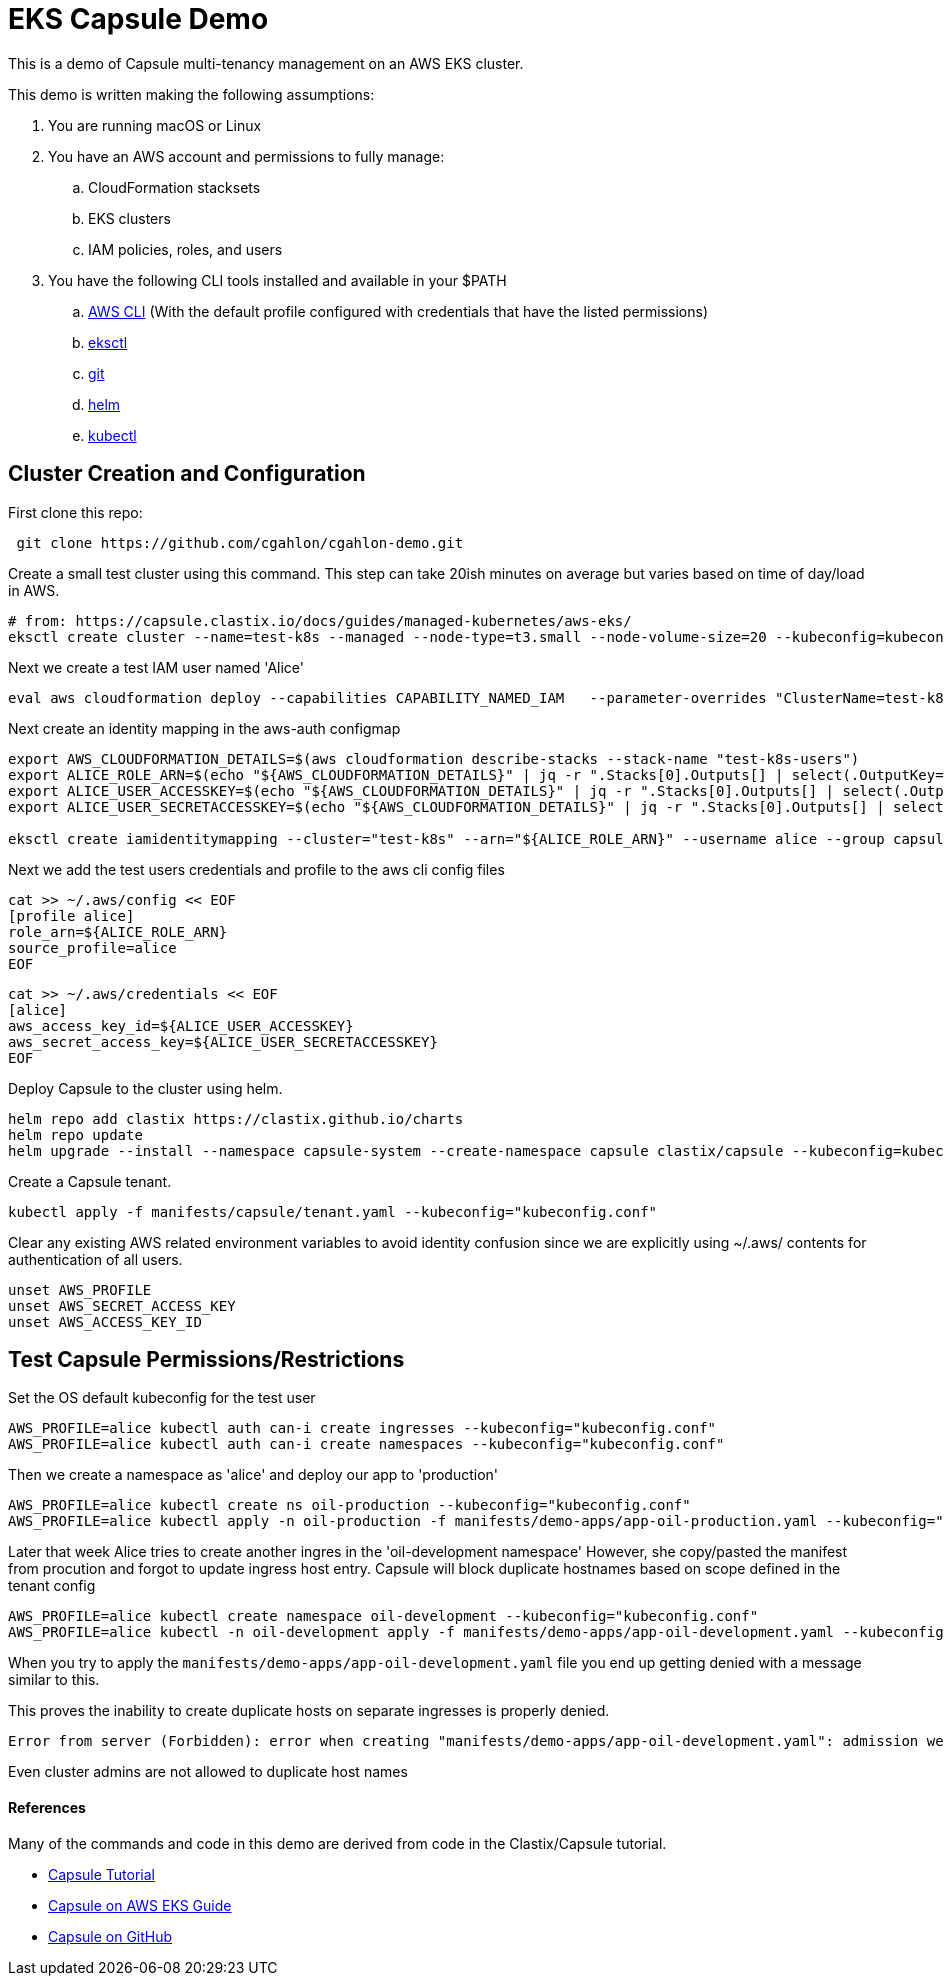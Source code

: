= EKS Capsule Demo

This is a demo of Capsule multi-tenancy management on an AWS EKS cluster.

This demo is written making the following assumptions:

. You are running macOS or Linux
. You have an AWS account and permissions to fully manage:
.. CloudFormation stacksets
.. EKS clusters
.. IAM policies, roles, and users
. You have the following CLI tools installed and available in your $PATH
.. https://docs.aws.amazon.com/cli/latest/userguide/getting-started-install.html[AWS CLI] (With the default profile configured with credentials that have the listed permissions)
.. https://github.com/weaveworks/eksctl[eksctl]
.. https://git-scm.com/book/en/v2/Getting-Started-Installing-Git[git]
.. https://helm.sh/docs/intro/install/[helm]
.. https://kubernetes.io/docs/tasks/tools/[kubectl]

== Cluster Creation and Configuration

First clone this repo:

[source,shell]
----
 git clone https://github.com/cgahlon/cgahlon-demo.git
----

Create a small test cluster using this command.
This step can take 20ish minutes on average but varies based on time of day/load in AWS.

[source,shell]
----
# from: https://capsule.clastix.io/docs/guides/managed-kubernetes/aws-eks/
eksctl create cluster --name=test-k8s --managed --node-type=t3.small --node-volume-size=20 --kubeconfig=kubeconfig.conf
----

Next we create a test IAM user named 'Alice'

[source,shell]
----
eval aws cloudformation deploy --capabilities CAPABILITY_NAMED_IAM   --parameter-overrides "ClusterName=test-k8s"   --stack-name "test-k8s-users" --template-file cloudformation/cluster-users.cf
----

Next create an identity mapping in the aws-auth configmap

[source,shell]
----
export AWS_CLOUDFORMATION_DETAILS=$(aws cloudformation describe-stacks --stack-name "test-k8s-users")
export ALICE_ROLE_ARN=$(echo "${AWS_CLOUDFORMATION_DETAILS}" | jq -r ".Stacks[0].Outputs[] | select(.OutputKey==\"RoleAliceArn\") .OutputValue")
export ALICE_USER_ACCESSKEY=$(echo "${AWS_CLOUDFORMATION_DETAILS}" | jq -r ".Stacks[0].Outputs[] | select(.OutputKey==\"AccessKeyAlice\") .OutputValue")
export ALICE_USER_SECRETACCESSKEY=$(echo "${AWS_CLOUDFORMATION_DETAILS}" | jq -r ".Stacks[0].Outputs[] | select(.OutputKey==\"SecretAccessKeyAlice\") .OutputValue")

eksctl create iamidentitymapping --cluster="test-k8s" --arn="${ALICE_ROLE_ARN}" --username alice --group capsule.clastix.io
----

Next we add the test users credentials and profile to the aws cli config files

[source,shell]
----
cat >> ~/.aws/config << EOF
[profile alice]
role_arn=${ALICE_ROLE_ARN}
source_profile=alice
EOF
----

[source,shell]
----
cat >> ~/.aws/credentials << EOF
[alice]
aws_access_key_id=${ALICE_USER_ACCESSKEY}
aws_secret_access_key=${ALICE_USER_SECRETACCESSKEY}
EOF
----

Deploy Capsule to the cluster using helm.

[source,shell]
----
helm repo add clastix https://clastix.github.io/charts
helm repo update
helm upgrade --install --namespace capsule-system --create-namespace capsule clastix/capsule --kubeconfig=kubeconfig.conf
----

Create a Capsule tenant.

[source,shell]
----
kubectl apply -f manifests/capsule/tenant.yaml --kubeconfig="kubeconfig.conf"
----

Clear any existing AWS related environment variables to avoid identity confusion since we are explicitly using ~/.aws/ contents for authentication of all users.

[source,shell]
----
unset AWS_PROFILE
unset AWS_SECRET_ACCESS_KEY
unset AWS_ACCESS_KEY_ID
----

== Test Capsule Permissions/Restrictions

Set the OS default kubeconfig for the test user

[source,shell]
----
AWS_PROFILE=alice kubectl auth can-i create ingresses --kubeconfig="kubeconfig.conf"
AWS_PROFILE=alice kubectl auth can-i create namespaces --kubeconfig="kubeconfig.conf"
----

Then we create a namespace as 'alice' and deploy our app to 'production'

[source,shell]
----
AWS_PROFILE=alice kubectl create ns oil-production --kubeconfig="kubeconfig.conf"
AWS_PROFILE=alice kubectl apply -n oil-production -f manifests/demo-apps/app-oil-production.yaml --kubeconfig="kubeconfig.conf"
----

Later that week Alice tries to create another ingres in the 'oil-development namespace'
However, she copy/pasted the manifest from procution and forgot to update ingress host entry.
Capsule will block duplicate hostnames based on scope defined in the tenant config

[source,shell]
----
AWS_PROFILE=alice kubectl create namespace oil-development --kubeconfig="kubeconfig.conf"
AWS_PROFILE=alice kubectl -n oil-development apply -f manifests/demo-apps/app-oil-development.yaml --kubeconfig="kubeconfig.conf"
----

When you try to apply the `manifests/demo-apps/app-oil-development.yaml` file you end up getting denied with a message similar to this.

This proves the inability to create duplicate hosts on separate ingresses is properly denied.

[source,shell]
----
Error from server (Forbidden): error when creating "manifests/demo-apps/app-oil-development.yaml": admission webhook "ingress.capsule.clastix.io" denied the request: hostname web.oil.acmecorp.com is already used across the cluster: please, reach out to the system administrators
----

Even cluster admins are not allowed to duplicate host names
[source,shell]
----

----


==== References

Many of the commands and code in this demo are derived from code in the Clastix/Capsule tutorial.

- https://capsule.clastix.io/docs/general/tutorial/[Capsule Tutorial]
- https://capsule.clastix.io/docs/guides/managed-kubernetes/aws-eks[Capsule on AWS EKS Guide]
- https://github.com/clastix/capsule[Capsule on GitHub]

